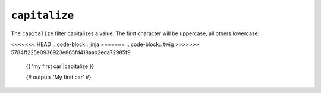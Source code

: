 ``capitalize``
==============

The ``capitalize`` filter capitalizes a value. The first character will be
uppercase, all others lowercase:

<<<<<<< HEAD
.. code-block:: jinja
=======
.. code-block:: twig
>>>>>>> 5784ff225e0936923e865fd418aab2eda72985f9

    {{ 'my first car'|capitalize }}

    {# outputs 'My first car' #}

